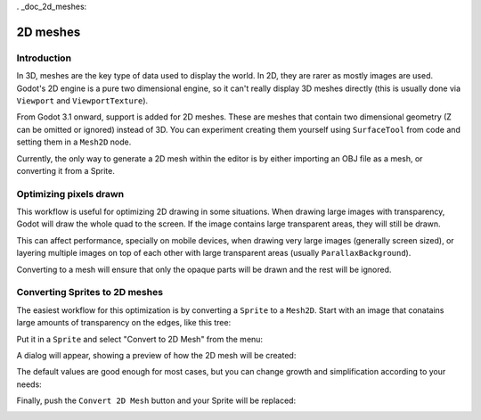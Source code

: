 . _doc_2d_meshes:

2D meshes
=========

Introduction
------------

In 3D, meshes are the key type of data used to display the world. In 2D, they are rarer as mostly images are used.
Godot's 2D engine is a pure two dimensional engine, so it can't really display 3D meshes directly (this is usually done
via ``Viewport`` and ``ViewportTexture``).

.. seealso:: If you are interested in displaying 3D meshes on a 2D viewport, see the :ref:`doc_viewport_as_texture` tutorial.


From Godot 3.1 onward, support is added for 2D meshes. These are meshes that contain two dimensional geometry (Z can be omitted or ignored) instead of 3D.
You can experiment creating them yourself using ``SurfaceTool`` from code and setting them in a ``Mesh2D`` node.

Currently, the only way to generate a 2D mesh within the editor is by either importing an OBJ file as a mesh, or converting it from a Sprite.

Optimizing pixels drawn
-----------------------

This workflow is useful for optimizing 2D drawing in some situations. When drawing large images with transparency, Godot will draw the whole quad to the screen.
If the image contains large transparent areas, they will still be drawn. 

This can affect performance, specially on mobile devices, when drawing very large images (generally screen sized), or layering multiple images on top of each other
with large transparent areas (usually ``ParallaxBackground``).

Converting to a mesh will ensure that only the opaque parts will be drawn and the rest will be ignored.

Converting Sprites to 2D meshes
-------------------------------

The easiest workflow for this optimization is by converting a ``Sprite`` to a ``Mesh2D``.
Start with an image that conatains large amounts of transparency on the edges, like this tree:

.. image:: img/mesh2d1.png

Put it in a ``Sprite`` and select "Convert to 2D Mesh" from the menu:

.. image:: img/mesh2d2.png

A dialog will appear, showing a preview of how the 2D mesh will be created:

.. image:: img/mesh2d3.png

The default values are good enough for most cases, but you can change growth and simplification according to your needs:

.. image:: img/mesh2d4.png

Finally, push the ``Convert 2D Mesh`` button and your Sprite will be replaced:

.. image:: img/mesh2d5.png

